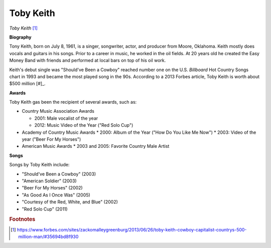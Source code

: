 Toby Keith
===========

.. image:: Toby-Keith.jpeg
*Toby Keith* [#]_

**Biography**

Tony Keith, born on July 8, 1961, is a singer,
songwriter, actor, and producer from Moore, Oklahoma.
Keith mostly does vocals and guitars in his songs.
Prior to a career in music, he worked in the oil fields.
At 20 years old he created the Easy Money Band with
friends and performed at local bars on top of his oil
work.

Keith's debut single was "Should've Been a Cowboy"
reached number one on the U.S. *Billboard* Hot Country
Songs chart in 1993 and became the most played song
in the 90s. According to a 2013 Forbes article,
Toby Keith is worth about $500 million [#]_.


**Awards**

Toby Keith gas been the recipient of several awards, such as:

* Country Music Association Awards

  * 2001: Male vocalist of the year
  * 2012: Music Video of the Year ("Red Solo Cup")

* Academy of Country Music Awards
  * 2000: Album of the Year ("How Do You Like Me Now")
  * 2003: Video of the year ("Beer For My Horses")

* American Music Awards
  * 2003 and 2005: Favorite Country Male Artist


**Songs**

Songs by Toby Keith include:

* "Should've Been a Cowboy" (2003)
* "American Soldier" (2003)
* "Beer For My Horses" (2002)
* "As Good As I Once Was" (2005)
* "Courtesy of the Red, White, and Blue" (2002)
* "Red Solo Cup" (2011)

.. rubric:: Footnotes

.. [#] https://www.forbes.com/sites/zackomalleygreenburg/2013/06/26/toby-keith-cowboy-capitalist-countrys-500-million-man/#35694bd8f930

